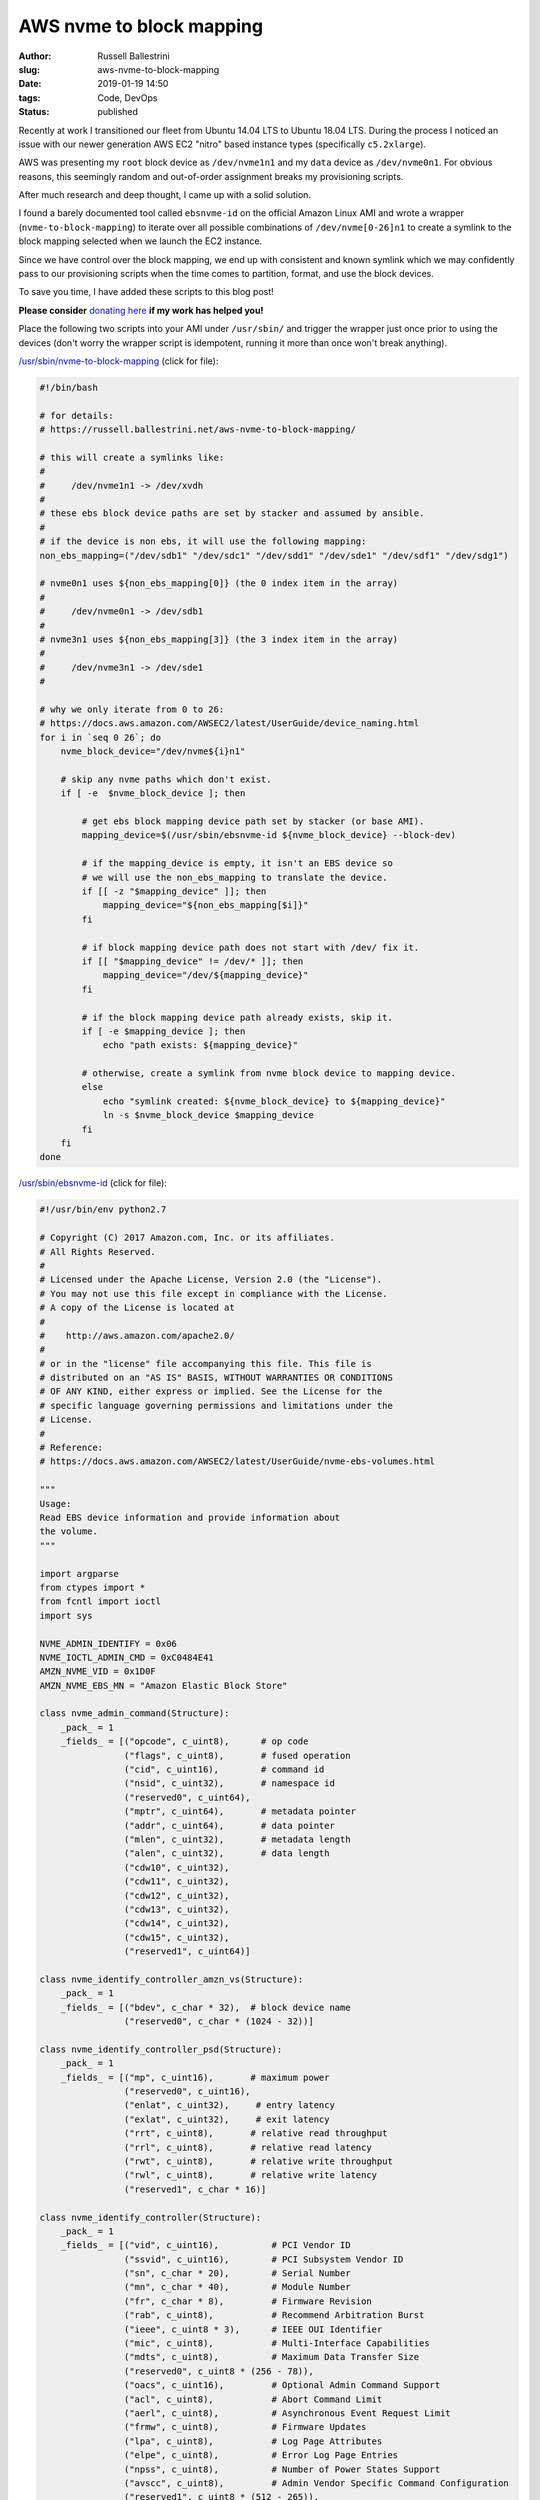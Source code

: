 AWS nvme to block mapping
################################################################

:author: Russell Ballestrini
:slug: aws-nvme-to-block-mapping
:date: 2019-01-19 14:50
:tags: Code, DevOps
:status: published

Recently at work I transitioned our fleet from Ubuntu 14.04 LTS to Ubuntu 18.04 LTS. During the process I noticed an issue with our newer generation AWS EC2 "nitro" based instance types (specifically ``c5.2xlarge``).

AWS was presenting my ``root`` block device as ``/dev/nvme1n1`` and my ``data`` device as ``/dev/nvme0n1``. For obvious reasons, this seemingly random and out-of-order assignment breaks my provisioning scripts.

After much research and deep thought, I came up with a solid solution.

I found a barely documented tool called ``ebsnvme-id`` on the official Amazon Linux AMI and wrote a wrapper (``nvme-to-block-mapping``) to iterate over all possible combinations of ``/dev/nvme[0-26]n1`` to create a symlink to the block mapping selected when we launch the EC2 instance.

Since we have control over the block mapping, we end up with consistent and known symlink which we may confidently pass to our provisioning scripts when the time comes to partition, format, and use the block devices.

To save you time, I have added these scripts to this blog post!

**Please consider** `donating here <https://www.paypal.me/russellbal/5>`_ **if my work has helped you!**

Place the following two scripts into your AMI under ``/usr/sbin/`` and trigger the wrapper just once prior to using the devices (don't worry the wrapper script is idempotent, running it more than once won't break anything).

.. raw:: html

 <iframe width="560" height="315" src="https://www.youtube.com/embed/_OYInsj7SYw" frameborder="0" allow="accelerometer; autoplay; encrypted-media; gyroscope; picture-in-picture" allowfullscreen></iframe>

`/usr/sbin/nvme-to-block-mapping </uploads/2019/nvme-to-block-mapping>`_ (click for file):

.. code-block:: bash

 #!/bin/bash

 # for details:
 # https://russell.ballestrini.net/aws-nvme-to-block-mapping/

 # this will create a symlinks like:
 #
 #     /dev/nvme1n1 -> /dev/xvdh
 #
 # these ebs block device paths are set by stacker and assumed by ansible.
 #
 # if the device is non ebs, it will use the following mapping:
 non_ebs_mapping=("/dev/sdb1" "/dev/sdc1" "/dev/sdd1" "/dev/sde1" "/dev/sdf1" "/dev/sdg1")
 
 # nvme0n1 uses ${non_ebs_mapping[0]} (the 0 index item in the array)
 #
 #     /dev/nvme0n1 -> /dev/sdb1
 #
 # nvme3n1 uses ${non_ebs_mapping[3]} (the 3 index item in the array)
 #
 #     /dev/nvme3n1 -> /dev/sde1
 #
 
 # why we only iterate from 0 to 26:
 # https://docs.aws.amazon.com/AWSEC2/latest/UserGuide/device_naming.html
 for i in `seq 0 26`; do
     nvme_block_device="/dev/nvme${i}n1"
 
     # skip any nvme paths which don't exist.
     if [ -e  $nvme_block_device ]; then
 
         # get ebs block mapping device path set by stacker (or base AMI).
         mapping_device=$(/usr/sbin/ebsnvme-id ${nvme_block_device} --block-dev)
 
         # if the mapping_device is empty, it isn't an EBS device so
         # we will use the non_ebs_mapping to translate the device.
         if [[ -z "$mapping_device" ]]; then
             mapping_device="${non_ebs_mapping[$i]}"
         fi
 
         # if block mapping device path does not start with /dev/ fix it.
         if [[ "$mapping_device" != /dev/* ]]; then
             mapping_device="/dev/${mapping_device}"
         fi
 
         # if the block mapping device path already exists, skip it.
         if [ -e $mapping_device ]; then
             echo "path exists: ${mapping_device}"
 
         # otherwise, create a symlink from nvme block device to mapping device.
         else
             echo "symlink created: ${nvme_block_device} to ${mapping_device}"
             ln -s $nvme_block_device $mapping_device
         fi
     fi
 done


`/usr/sbin/ebsnvme-id </uploads/2019/ebsnvme-id>`_ (click for file):

.. code-block:: python

 #!/usr/bin/env python2.7
 
 # Copyright (C) 2017 Amazon.com, Inc. or its affiliates.
 # All Rights Reserved.
 #
 # Licensed under the Apache License, Version 2.0 (the "License").
 # You may not use this file except in compliance with the License.
 # A copy of the License is located at
 #
 #    http://aws.amazon.com/apache2.0/
 #
 # or in the "license" file accompanying this file. This file is
 # distributed on an "AS IS" BASIS, WITHOUT WARRANTIES OR CONDITIONS
 # OF ANY KIND, either express or implied. See the License for the
 # specific language governing permissions and limitations under the
 # License.
 #
 # Reference:
 # https://docs.aws.amazon.com/AWSEC2/latest/UserGuide/nvme-ebs-volumes.html
 
 """
 Usage:
 Read EBS device information and provide information about
 the volume.
 """
 
 import argparse
 from ctypes import *
 from fcntl import ioctl
 import sys
 
 NVME_ADMIN_IDENTIFY = 0x06
 NVME_IOCTL_ADMIN_CMD = 0xC0484E41
 AMZN_NVME_VID = 0x1D0F
 AMZN_NVME_EBS_MN = "Amazon Elastic Block Store"
 
 class nvme_admin_command(Structure):
     _pack_ = 1
     _fields_ = [("opcode", c_uint8),      # op code
                 ("flags", c_uint8),       # fused operation
                 ("cid", c_uint16),        # command id
                 ("nsid", c_uint32),       # namespace id
                 ("reserved0", c_uint64),
                 ("mptr", c_uint64),       # metadata pointer
                 ("addr", c_uint64),       # data pointer
                 ("mlen", c_uint32),       # metadata length
                 ("alen", c_uint32),       # data length
                 ("cdw10", c_uint32),
                 ("cdw11", c_uint32),
                 ("cdw12", c_uint32),
                 ("cdw13", c_uint32),
                 ("cdw14", c_uint32),
                 ("cdw15", c_uint32),
                 ("reserved1", c_uint64)]
 
 class nvme_identify_controller_amzn_vs(Structure):
     _pack_ = 1
     _fields_ = [("bdev", c_char * 32),  # block device name
                 ("reserved0", c_char * (1024 - 32))]
 
 class nvme_identify_controller_psd(Structure):
     _pack_ = 1
     _fields_ = [("mp", c_uint16),       # maximum power
                 ("reserved0", c_uint16),
                 ("enlat", c_uint32),     # entry latency
                 ("exlat", c_uint32),     # exit latency
                 ("rrt", c_uint8),       # relative read throughput
                 ("rrl", c_uint8),       # relative read latency
                 ("rwt", c_uint8),       # relative write throughput
                 ("rwl", c_uint8),       # relative write latency
                 ("reserved1", c_char * 16)]
 
 class nvme_identify_controller(Structure):
     _pack_ = 1
     _fields_ = [("vid", c_uint16),          # PCI Vendor ID
                 ("ssvid", c_uint16),        # PCI Subsystem Vendor ID
                 ("sn", c_char * 20),        # Serial Number
                 ("mn", c_char * 40),        # Module Number
                 ("fr", c_char * 8),         # Firmware Revision
                 ("rab", c_uint8),           # Recommend Arbitration Burst
                 ("ieee", c_uint8 * 3),      # IEEE OUI Identifier
                 ("mic", c_uint8),           # Multi-Interface Capabilities
                 ("mdts", c_uint8),          # Maximum Data Transfer Size
                 ("reserved0", c_uint8 * (256 - 78)),
                 ("oacs", c_uint16),         # Optional Admin Command Support
                 ("acl", c_uint8),           # Abort Command Limit
                 ("aerl", c_uint8),          # Asynchronous Event Request Limit
                 ("frmw", c_uint8),          # Firmware Updates
                 ("lpa", c_uint8),           # Log Page Attributes
                 ("elpe", c_uint8),          # Error Log Page Entries
                 ("npss", c_uint8),          # Number of Power States Support
                 ("avscc", c_uint8),         # Admin Vendor Specific Command Configuration
                 ("reserved1", c_uint8 * (512 - 265)),
                 ("sqes", c_uint8),          # Submission Queue Entry Size
                 ("cqes", c_uint8),          # Completion Queue Entry Size
                 ("reserved2", c_uint16),
                 ("nn", c_uint32),            # Number of Namespaces
                 ("oncs", c_uint16),         # Optional NVM Command Support
                 ("fuses", c_uint16),        # Fused Operation Support
                 ("fna", c_uint8),           # Format NVM Attributes
                 ("vwc", c_uint8),           # Volatile Write Cache
                 ("awun", c_uint16),         # Atomic Write Unit Normal
                 ("awupf", c_uint16),        # Atomic Write Unit Power Fail
                 ("nvscc", c_uint8),         # NVM Vendor Specific Command Configuration
                 ("reserved3", c_uint8 * (704 - 531)),
                 ("reserved4", c_uint8 * (2048 - 704)),
                 ("psd", nvme_identify_controller_psd * 32),     # Power State Descriptor
                 ("vs", nvme_identify_controller_amzn_vs)]  # Vendor Specific
 
 class ebs_nvme_device:
     def __init__(self, device):
         self.device = device
         self.ctrl_identify()
 
     def _nvme_ioctl(self, id_response, id_len):
         admin_cmd = nvme_admin_command(opcode = NVME_ADMIN_IDENTIFY,
                                        addr = id_response,
                                        alen = id_len,
                                        cdw10 = 1)
 
         with open(self.device, "rw") as nvme:
             ioctl(nvme, NVME_IOCTL_ADMIN_CMD, admin_cmd)
 
     def ctrl_identify(self):
         self.id_ctrl = nvme_identify_controller()
         self._nvme_ioctl(addressof(self.id_ctrl), sizeof(self.id_ctrl))
 
         if self.id_ctrl.vid != AMZN_NVME_VID or self.id_ctrl.mn.strip() != AMZN_NVME_EBS_MN:
             raise TypeError("[ERROR] Not an EBS device: '{0}'".format(self.device))
 
     def get_volume_id(self):
         vol = self.id_ctrl.sn
 
         if vol.startswith("vol") and vol[3] != "-":
             vol = "vol-" + vol[3:]
 
         return vol
 
     def get_block_device(self, stripped=False):
         dev = self.id_ctrl.vs.bdev
 
         if stripped and dev.startswith("/dev/"):
             dev = dev[5:]
 
         return dev
 
 if __name__ == "__main__":
     parser = argparse.ArgumentParser(description="Reads EBS information from NVMe devices.")
     parser.add_argument("device", nargs=1, help="Device to query")
 
     display = parser.add_argument_group("Display Options")
     display.add_argument("-v", "--volume", action="store_true",
             help="Return volume-id")
     display.add_argument("-b", "--block-dev", action="store_true",
             help="Return block device mapping")
     display.add_argument("-u", "--udev", action="store_true",
             help="Output data in format suitable for udev rules")
 
     if len(sys.argv) < 2:
         parser.print_help()
         sys.exit(1)
 
     args = parser.parse_args()
 
     get_all = not (args.udev or args.volume or args.block_dev)
 
     try:
         dev = ebs_nvme_device(args.device[0])
     except (IOError, TypeError) as err:
         print >> sys.stderr, err
         sys.exit(1)
 
     if get_all or args.volume:
         print "Volume ID: {0}".format(dev.get_volume_id())
     if get_all or args.block_dev or args.udev:
         print dev.get_block_device(args.udev)

.. contents::
